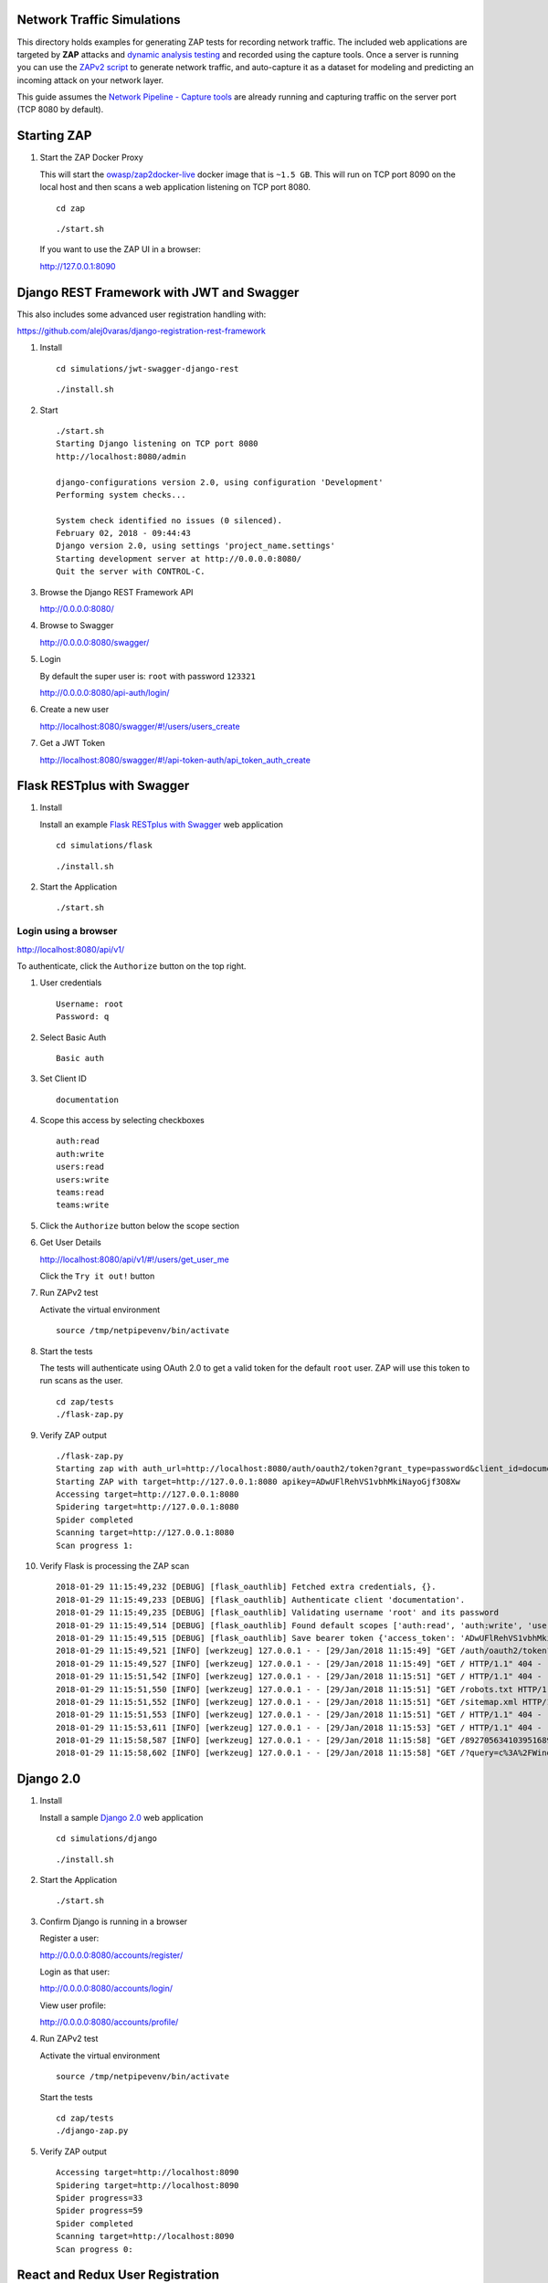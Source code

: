 Network Traffic Simulations
===========================

This directory holds examples for generating ZAP tests for recording network traffic. The included web applications are targeted by **ZAP** attacks and `dynamic analysis testing`_ and recorded using the capture tools. Once a server is running you can use the `ZAPv2 script`_ to generate network traffic, and auto-capture it as a dataset for modeling and predicting an incoming attack on your network layer.

This guide assumes the `Network Pipeline - Capture tools`_ are already running and capturing traffic on the server port (TCP 8080 by default).

.. _dynamic analysis testing: https://www.owasp.org/index.php/Category:Vulnerability_Scanning_Tools
.. _ZAPv2 script: https://github.com/zaproxy/zaproxy/wiki/ApiPython
.. _Network Pipeline - Capture tools: https://github.com/jay-johnson/network-pipeline#detailed-version

Starting ZAP
============

.. image:: https://www.owasp.org/images/1/11/Zap128x128.png
    :align: center

#.  Start the ZAP Docker Proxy

    This will start the `owasp/zap2docker-live`_ docker image that is ``~1.5 GB``. This will run on TCP port 8090 on the local host and then scans a web application listening on TCP port 8080.
    
    ::

        cd zap

    ::

        ./start.sh

    If you want to use the ZAP UI in a browser:

    http://127.0.0.1:8090
    
    .. _owasp/zap2docker-live: https://hub.docker.com/r/owasp/zap2docker-live/

Django REST Framework with JWT and Swagger
==========================================

This also includes some advanced user registration handling with:

https://github.com/alej0varas/django-registration-rest-framework

#.  Install

    ::

        cd simulations/jwt-swagger-django-rest

    ::

        ./install.sh
    
#.  Start

    ::

        ./start.sh 
        Starting Django listening on TCP port 8080
        http://localhost:8080/admin

        django-configurations version 2.0, using configuration 'Development'
        Performing system checks...

        System check identified no issues (0 silenced).
        February 02, 2018 - 09:44:43
        Django version 2.0, using settings 'project_name.settings'
        Starting development server at http://0.0.0.0:8080/
        Quit the server with CONTROL-C.

#.  Browse the Django REST Framework API
    
    http://0.0.0.0:8080/

#.  Browse to Swagger

    http://0.0.0.0:8080/swagger/

#.  Login

    By default the super user is: ``root`` with password ``123321``

    http://0.0.0.0:8080/api-auth/login/

#.  Create a new user

    http://localhost:8080/swagger/#!/users/users_create

#.  Get a JWT Token

    http://localhost:8080/swagger/#!/api-token-auth/api_token_auth_create

Flask RESTplus with Swagger
===========================

#.  Install

    Install an example `Flask RESTplus with Swagger`_ web application

    ::

        cd simulations/flask

    ::

        ./install.sh

    .. _Flask RESTplus with Swagger: https://github.com/frol/flask-restplus-server-example.git

#.  Start the Application

    ::

        ./start.sh

Login using a browser
---------------------

http://localhost:8080/api/v1/

To authenticate, click the ``Authorize`` button on the top right.

#.  User credentials

    ::

        Username: root
        Password: q

#.  Select Basic Auth

    ::

        Basic auth

#.  Set Client ID

    ::

        documentation

#.  Scope this access by selecting checkboxes

    ::

        auth:read
        auth:write
        users:read
        users:write
        teams:read
        teams:write

#.  Click the ``Authorize`` button below the scope section

#.  Get User Details

    http://localhost:8080/api/v1/#!/users/get_user_me

    Click the ``Try it out!`` button

#.  Run ZAPv2 test
        
    Activate the virtual environment

    ::
    
        source /tmp/netpipevenv/bin/activate

#.  Start the tests

    The tests will authenticate using OAuth 2.0 to get a valid token for the default ``root`` user. ZAP will use this token to run scans as the user.

    ::

        cd zap/tests
        ./flask-zap.py 

#.  Verify ZAP output

    ::

        ./flask-zap.py 
        Starting zap with auth_url=http://localhost:8080/auth/oauth2/token?grant_type=password&client_id=documentation&username=root&password=q
        Starting ZAP with target=http://127.0.0.1:8080 apikey=ADwUFlRehVS1vbhMkiNayoGjf3O8Xw
        Accessing target=http://127.0.0.1:8080
        Spidering target=http://127.0.0.1:8080
        Spider completed
        Scanning target=http://127.0.0.1:8080
        Scan progress 1: 

#.  Verify Flask is processing the ZAP scan

    ::

        2018-01-29 11:15:49,232 [DEBUG] [flask_oauthlib] Fetched extra credentials, {}.
        2018-01-29 11:15:49,233 [DEBUG] [flask_oauthlib] Authenticate client 'documentation'.
        2018-01-29 11:15:49,235 [DEBUG] [flask_oauthlib] Validating username 'root' and its password
        2018-01-29 11:15:49,514 [DEBUG] [flask_oauthlib] Found default scopes ['auth:read', 'auth:write', 'users:read', 'users:write', 'teams:read', 'teams:write']
        2018-01-29 11:15:49,515 [DEBUG] [flask_oauthlib] Save bearer token {'access_token': 'ADwUFlRehVS1vbhMkiNayoGjf3O8Xw', 'expires_in': 3600, 'token_type': 'Bearer', 'scope': 'auth:read auth:write users:read users:write teams:read teams:write', 'refresh_token': '1Dp2RXfBqslR8nJ6HvUHAXj1mqBvbd'}
        2018-01-29 11:15:49,521 [INFO] [werkzeug] 127.0.0.1 - - [29/Jan/2018 11:15:49] "GET /auth/oauth2/token?grant_type=password&client_id=documentation&username=root&password=q HTTP/1.1" 200 -
        2018-01-29 11:15:49,527 [INFO] [werkzeug] 127.0.0.1 - - [29/Jan/2018 11:15:49] "GET / HTTP/1.1" 404 -
        2018-01-29 11:15:51,542 [INFO] [werkzeug] 127.0.0.1 - - [29/Jan/2018 11:15:51] "GET / HTTP/1.1" 404 -
        2018-01-29 11:15:51,550 [INFO] [werkzeug] 127.0.0.1 - - [29/Jan/2018 11:15:51] "GET /robots.txt HTTP/1.1" 404 -
        2018-01-29 11:15:51,552 [INFO] [werkzeug] 127.0.0.1 - - [29/Jan/2018 11:15:51] "GET /sitemap.xml HTTP/1.1" 404 -
        2018-01-29 11:15:51,553 [INFO] [werkzeug] 127.0.0.1 - - [29/Jan/2018 11:15:51] "GET / HTTP/1.1" 404 -
        2018-01-29 11:15:53,611 [INFO] [werkzeug] 127.0.0.1 - - [29/Jan/2018 11:15:53] "GET / HTTP/1.1" 404 -
        2018-01-29 11:15:58,587 [INFO] [werkzeug] 127.0.0.1 - - [29/Jan/2018 11:15:58] "GET /8927056341039516893 HTTP/1.1" 404 -
        2018-01-29 11:15:58,602 [INFO] [werkzeug] 127.0.0.1 - - [29/Jan/2018 11:15:58] "GET /?query=c%3A%2FWindows%2Fsystem.ini HTTP/1.1" 404 -

Django 2.0
==========

#.  Install

    Install a sample `Django 2.0`_ web application

    ::

        cd simulations/django

    ::

        ./install.sh

    .. _Django 2.0: https://docs.djangoproject.com/en/2.0/intro/tutorial01/

#.  Start the Application

    ::

        ./start.sh

#.  Confirm Django is running in a browser

    Register a user:
    
    http://0.0.0.0:8080/accounts/register/
    
    Login as that user:

    http://0.0.0.0:8080/accounts/login/
    
    View user profile:

    http://0.0.0.0:8080/accounts/profile/

#.  Run ZAPv2 test
        
    Activate the virtual environment

    ::
    
        source /tmp/netpipevenv/bin/activate

    Start the tests

    ::

        cd zap/tests
        ./django-zap.py 

#.  Verify ZAP output

    ::

        Accessing target=http://localhost:8090
        Spidering target=http://localhost:8090
        Spider progress=33
        Spider progress=59
        Spider completed
        Scanning target=http://localhost:8090
        Scan progress 0: 

React and Redux User Registration
=================================

#.  Install

    Install the `React and Redux Registration example`_ web application

    ::

        cd simulations/react-redux

    (Optional) install ``npm`` on the host (``sudo apt-get install npm``).

    ::

        ./install.sh

    .. _React and Redux Registration example: https://github.com/cornflourblue/react-redux-registration-login-example

#.  Start the Application

    ::

        ./start.sh

#.  Confirm React and Redux is running from a browser

    http://localhost:8080/

#.  Run ZAPv2 test
        
    Activate the virtual environment

    ::
    
        source /tmp/netpipevenv/bin/activate

    Start the tests

    ::

        cd zap/tests
        ./react-redux-zap.py

#.  Verify ZAP output

    ::

        Starting ZAP with target=http://localhost:8080/ apikey=
        Accessing target=http://localhost:8080/
        Spidering target=http://localhost:8080/
        Spider completed
        Scanning target=http://localhost:8080/
        Scan progress 0: 
        Scan progress 18: 
        Scan progress 18: 
        Scan progress 18: 
        Scan progress 30: 
        Scan progress 71: 
        Scan completed

Vue User Registration
=====================

#.  Install

    Install the `Vue boilerplate`_ web application

    ::

        cd simulations/vue

    (Optional) install ``npm`` on the host (``sudo apt-get install npm``).

    ::

        ./install.sh

    .. _Vue boilerplate: https://github.com/petervmeijgaard/vue-2-boilerplate.git

#.  Start the Application

    ::

        ./start.sh

#.  Confirm Vue is running from a browser

    http://localhost:8080/#/login

#.  Run ZAPv2 test
        
    Activate the virtual environment

    ::
    
        source /tmp/netpipevenv/bin/activate

    Start the tests

    ::

        cd zap/tests
        ./vue-zap.py

#.  Verify ZAP output

    ::

        Starting ZAP with target=http://localhost:8080/ apikey=
        Accessing target=http://localhost:8080/
        Spidering target=http://localhost:8080/
        Spider completed
        Scanning target=http://localhost:8080/
        Scan progress 0: 
        Scan progress 18: 
        Scan progress 18: 
        Scan progress 18: 
        Scan progress 30: 
        Scan progress 71: 
        Scan completed

Spring Pet Clinic
=================

#.  Start the Containers

    ::

        cd simulations/spring 

    ::

        ./install.sh

    The docker containers can take a few minutes to download, and then they download the jars before starting up. Just a note, these containers are ``~1.5 GB`` combined.
    
    ::

        ./start.sh

#.  Verify Pet Clinic works in a browser

    http://localhost:8080/petclinic

#.  Run ZAPv2 test
        
    Activate the virtual environment

    ::
    
        source /tmp/netpipevenv/bin/activate

    Start the tests

    ::

        cd zap/tests
        ./spring-zap.py

#.  Verify ZAP output

    ::

        Starting ZAP with target=http://localhost:8080/ apikey=
        Accessing target=http://localhost:8080/
        Spidering target=http://localhost:8080/
        Spider completed
        Scanning target=http://localhost:8080/
        Scan progress 0: 
        Scan progress 18: 
        Scan progress 18: 
        Scan progress 18: 
        Scan progress 30: 
        Scan progress 71: 
        Scan completed

#.  Stop the Containers

    ::

        ./stop.sh

Customizing ZAP Tests
=====================

If you want to build your own ZAP tests, here is a `sample ZAPv2 script`_ showing how to build a scanning tool for automating attacks for capturing the network traffic.

    .. _sample ZAPv2 script: https://github.com/zaproxy/zaproxy/wiki/ApiPython#an-example-python-script
